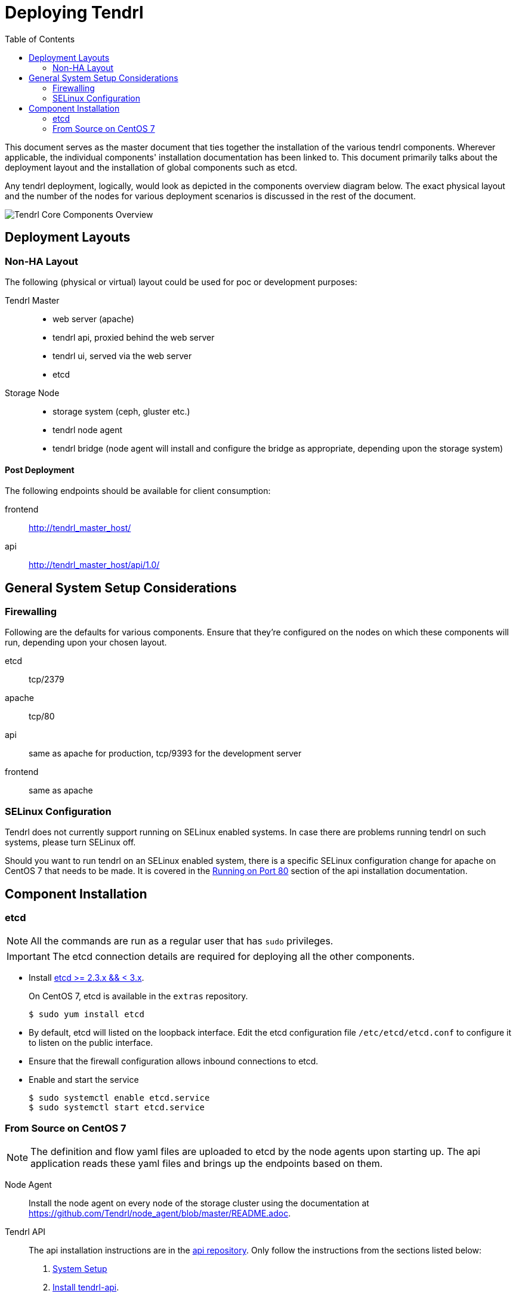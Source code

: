// vim: tw=79

:imagesdir: ./images
:toc:

= Deploying Tendrl

This document serves as the master document that ties together the installation
of the various tendrl components. Wherever applicable, the individual
components' installation documentation has been linked to. This document
primarily talks about the deployment layout and the installation of global
components such as etcd.

Any tendrl deployment, logically, would look as depicted in the components
overview diagram below. The exact physical layout and the number of the nodes
for various deployment scenarios is discussed in the rest of the document.

image::tendrl_core_components_overview.png[Tendrl Core Components Overview]


== Deployment Layouts

=== Non-HA Layout

The following (physical or virtual) layout could be used for poc or development
purposes:

Tendrl Master::
* web server (apache)
* tendrl api, proxied behind the web server
* tendrl ui, served via the web server
* etcd

Storage Node::
* storage system (ceph, gluster etc.)
* tendrl node agent
* tendrl bridge (node agent will install and configure the bridge as
appropriate, depending upon the storage system)

==== Post Deployment

The following endpoints should be available for client consumption:

frontend:: http://tendrl_master_host/
api:: http://tendrl_master_host/api/1.0/


== General System Setup Considerations

=== Firewalling

Following are the defaults for various components. Ensure that they're
configured on the nodes on which these components will run, depending upon your
chosen layout.

etcd:: tcp/2379
apache:: tcp/80
api:: same as apache for production, tcp/9393 for the development server
frontend:: same as apache

=== SELinux Configuration

Tendrl does not currently support running on SELinux enabled systems. In case
there are problems running tendrl on such systems, please turn SELinux off.

Should you want to run tendrl on an SELinux enabled system, there is a specific
SELinux configuration change for apache on CentOS 7 that needs to be made. It
is covered in the
https://github.com/Tendrl/tendrl-api/blob/master/README.adoc#running-on-port-80[Running
on Port 80] section of the api installation documentation.


== Component Installation

=== etcd

NOTE: All the commands are run as a regular user that has `sudo` privileges.

IMPORTANT: The etcd connection details are required for deploying all the other
components.

* Install https://github.com/coreos/etcd/releases/tag/v2.3.7[etcd >= 2.3.x && <
3.x].
+
On CentOS 7, etcd is available in the `extras` repository.

 $ sudo yum install etcd

* By default, etcd will listed on the loopback interface. Edit the etcd
configuration file `/etc/etcd/etcd.conf` to configure it to listen on the
public interface.
* Ensure that the firewall configuration allows inbound connections to etcd.
* Enable and start the service

 $ sudo systemctl enable etcd.service
 $ sudo systemctl start etcd.service


=== From Source on CentOS 7

NOTE: The definition and flow yaml files are uploaded to etcd by the node
agents upon starting up. The api application reads these yaml files and brings
up the endpoints based on them.

Node Agent::
Install the node agent on every node of the storage cluster using the
documentation at https://github.com/Tendrl/node_agent/blob/master/README.adoc.

Tendrl API::
The api installation instructions are in the
https://github.com/Tendrl/tendrl-api/blob/master/README.adoc[api repository].
Only follow the instructions from the sections listed below:
  . https://github.com/Tendrl/tendrl-api/blob/master/README.adoc#system-setup[System Setup]
  . https://github.com/Tendrl/tendrl-api/blob/master/README.adoc#install-tendrl-api[Install tendrl-api].
    * Install only the production dependencies if you want only to run the api.
    * Install everything if you want to also have the development setup as well.
  . https://github.com/Tendrl/tendrl-api/blob/master/README.adoc#configuration[Configuration].
  . https://github.com/Tendrl/tendrl-api/blob/master/README.adoc#running-on-port-80[Running on Port 80].

Tendrl Frontend::
+
NOTE: Currently, the frontend is served via apache using the same configuration
file that ships with and is used by the api, as discussed in Step 2 under the
https://github.com/Tendrl/tendrl-api/blob/master/README.adoc#running-on-port-80[instructions
for running the api on port 80].
+
Before deployment, the frontend needs to be compiled first. The compilation
instructions are in the section `Step 2: Building from source` in the
https://github.com/Tendrl/tendrl_frontend/blob/master/docs/deployment.adoc[frontend
deployment document].
+
After compilation, copy over the assets in the `dist` directory to
`/var/www/tendrl`, where apache will serve them from.

 [tendrl_frontend] $ sudo cp -r dist/* /var/www/tendrl/
+
The frontend should now be available at the root url (eg.
http://tendrl_master_host/) via apache.

